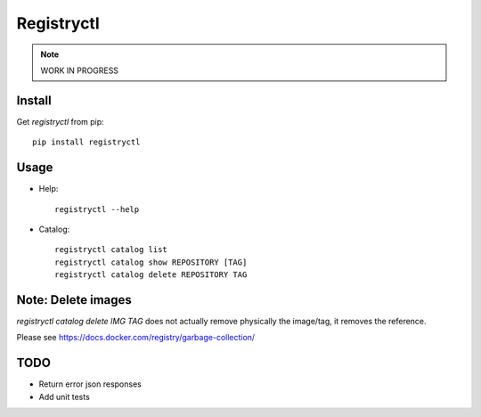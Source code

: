 Registryctl
###########

.. note:: WORK IN PROGRESS

Install
=======

Get `registryctl` from pip::

    pip install registryctl


Usage
=====

* Help::

    registryctl --help


* Catalog::

    registryctl catalog list
    registryctl catalog show REPOSITORY [TAG]
    registryctl catalog delete REPOSITORY TAG



Note: Delete images
====================

`registryctl catalog delete IMG TAG` does not actually remove physically the image/tag,
it removes the reference.

Please see https://docs.docker.com/registry/garbage-collection/


TODO
====

* Return error json responses
* Add unit tests
